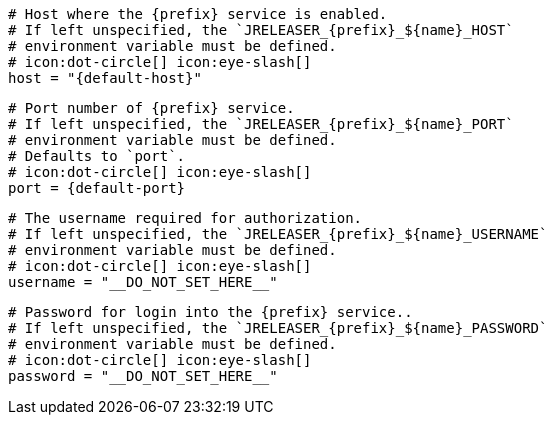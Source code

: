   # Host where the {prefix} service is enabled.
  # If left unspecified, the `JRELEASER_{prefix}_${name}_HOST`
  # environment variable must be defined.
  # icon:dot-circle[] icon:eye-slash[]
  host = "{default-host}"

  # Port number of {prefix} service.
  # If left unspecified, the `JRELEASER_{prefix}_${name}_PORT`
  # environment variable must be defined.
  # Defaults to `port`.
  # icon:dot-circle[] icon:eye-slash[]
  port = {default-port}

  # The username required for authorization.
  # If left unspecified, the `JRELEASER_{prefix}_${name}_USERNAME`
  # environment variable must be defined.
  # icon:dot-circle[] icon:eye-slash[]
  username = "__DO_NOT_SET_HERE__"

  # Password for login into the {prefix} service..
  # If left unspecified, the `JRELEASER_{prefix}_${name}_PASSWORD`
  # environment variable must be defined.
  # icon:dot-circle[] icon:eye-slash[]
  password = "__DO_NOT_SET_HERE__"